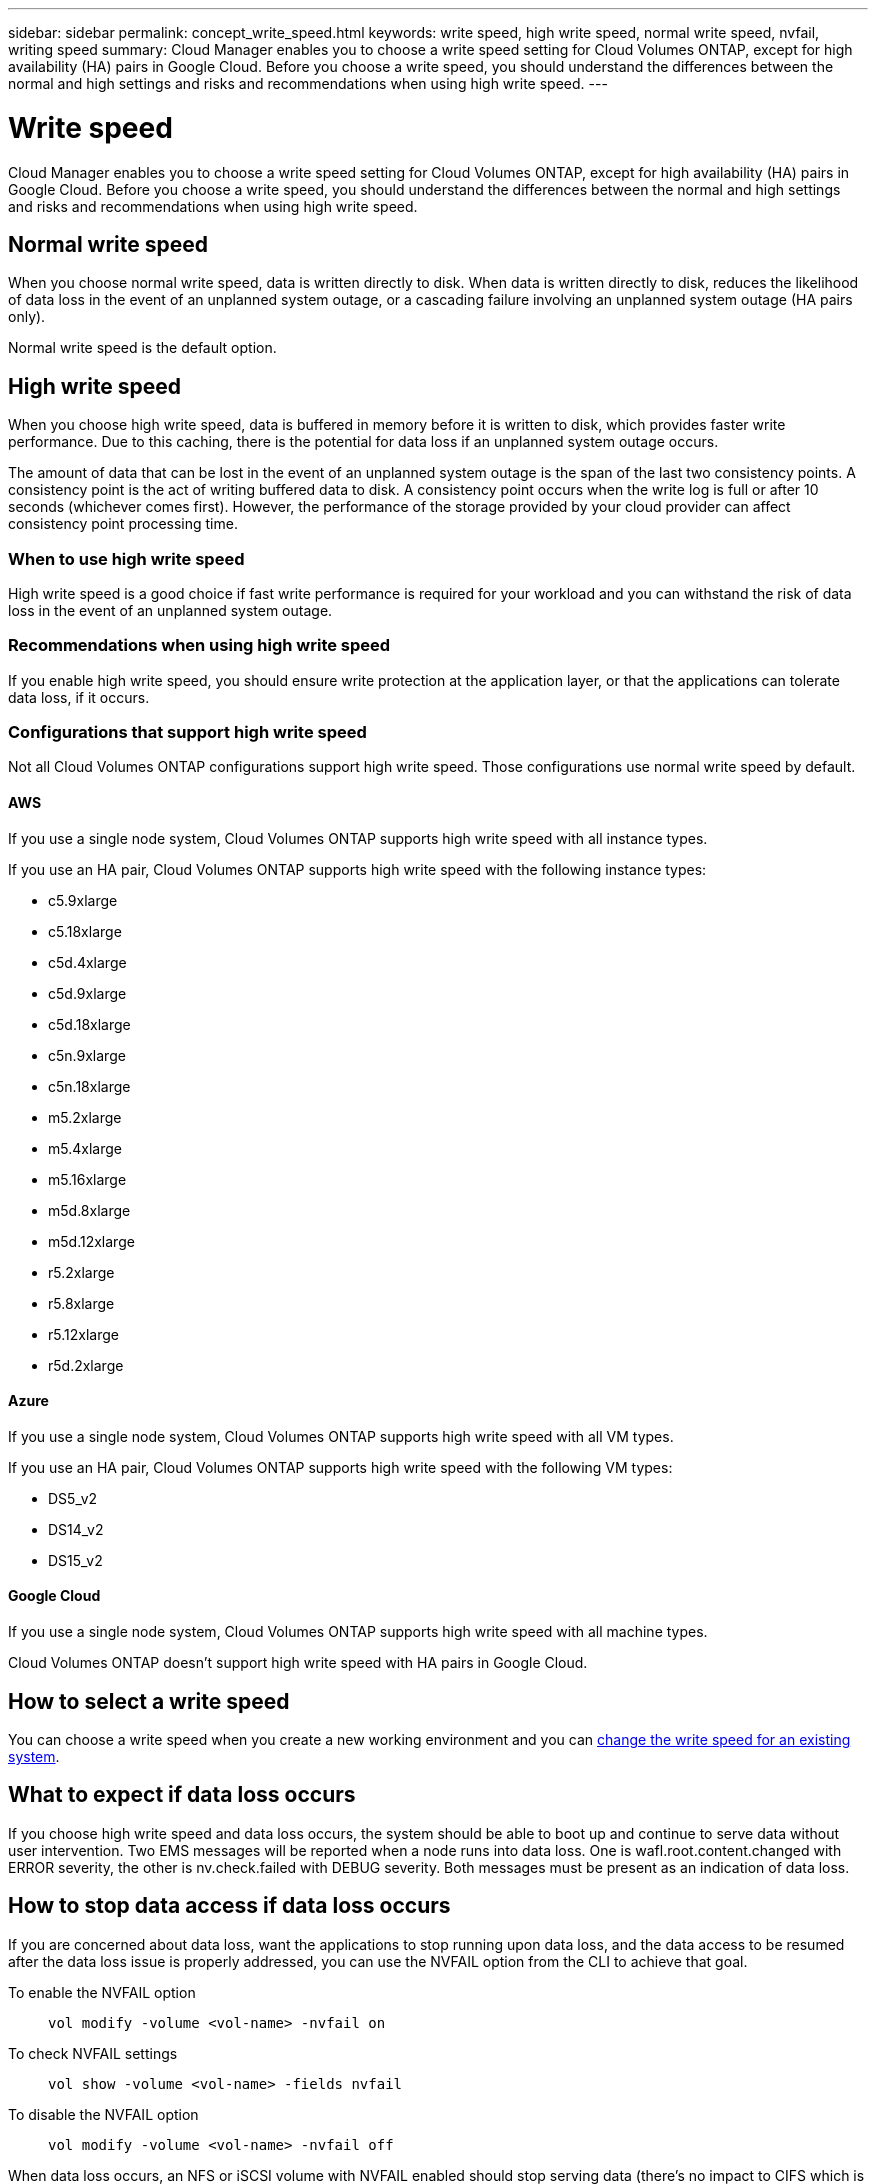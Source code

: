 ---
sidebar: sidebar
permalink: concept_write_speed.html
keywords: write speed, high write speed, normal write speed, nvfail, writing speed
summary: Cloud Manager enables you to choose a write speed setting for Cloud Volumes ONTAP, except for high availability (HA) pairs in Google Cloud. Before you choose a write speed, you should understand the differences between the normal and high settings and risks and recommendations when using high write speed.
---

= Write speed
:hardbreaks:
:nofooter:
:icons: font
:linkattrs:
:imagesdir: ./media/

[.lead]
Cloud Manager enables you to choose a write speed setting for Cloud Volumes ONTAP, except for high availability (HA) pairs in Google Cloud. Before you choose a write speed, you should understand the differences between the normal and high settings and risks and recommendations when using high write speed.

== Normal write speed

When you choose normal write speed, data is written directly to disk. When data is written directly to disk, reduces the likelihood of data loss in the event of an unplanned system outage, or a cascading failure involving an unplanned system outage (HA pairs only).

Normal write speed is the default option.

== High write speed

When you choose high write speed, data is buffered in memory before it is written to disk, which provides faster write performance. Due to this caching, there is the potential for data loss if an unplanned system outage occurs.

The amount of data that can be lost in the event of an unplanned system outage is the span of the last two consistency points. A consistency point is the act of writing buffered data to disk. A consistency point occurs when the write log is full or after 10 seconds (whichever comes first). However, the performance of the storage provided by your cloud provider can affect consistency point processing time.

=== When to use high write speed

High write speed is a good choice if fast write performance is required for your workload and you can withstand the risk of data loss in the event of an unplanned system outage.

=== Recommendations when using high write speed

If you enable high write speed, you should ensure write protection at the application layer, or that the applications can tolerate data loss, if it occurs.

=== Configurations that support high write speed

Not all Cloud Volumes ONTAP configurations support high write speed. Those configurations use normal write speed by default.

==== AWS

If you use a single node system, Cloud Volumes ONTAP supports high write speed with all instance types.

If you use an HA pair, Cloud Volumes ONTAP supports high write speed with the following instance types:

* c5.9xlarge
* c5.18xlarge
* c5d.4xlarge
* c5d.9xlarge
* c5d.18xlarge
* c5n.9xlarge
* c5n.18xlarge
* m5.2xlarge
* m5.4xlarge
* m5.16xlarge
* m5d.8xlarge
* m5d.12xlarge
* r5.2xlarge
* r5.8xlarge
* r5.12xlarge
* r5d.2xlarge

==== Azure

If you use a single node system, Cloud Volumes ONTAP supports high write speed with all VM types.

If you use an HA pair, Cloud Volumes ONTAP supports high write speed with the following VM types:

* DS5_v2
* DS14_v2
* DS15_v2

==== Google Cloud

If you use a single node system, Cloud Volumes ONTAP supports high write speed with all machine types.

Cloud Volumes ONTAP doesn’t support high write speed with HA pairs in Google Cloud.

== How to select a write speed

You can choose a write speed when you create a new working environment and you can link:task_modifying_ontap_cloud.html#changing-write-speed-to-normal-or-high.html[change the write speed for an existing system].

== What to expect if data loss occurs

If you choose high write speed and data loss occurs, the system should be able to boot up and continue to serve data without user intervention. Two EMS messages will be reported when a node runs into data loss. One is wafl.root.content.changed with ERROR severity, the other is nv.check.failed with DEBUG severity. Both messages must be present as an indication of data loss.

== How to stop data access if data loss occurs

If you are concerned about data loss, want the applications to stop running upon data loss, and the data access to be resumed after the data loss issue is properly addressed, you can use the NVFAIL option from the CLI to achieve that goal.

To enable the NVFAIL option::
`vol modify -volume <vol-name> -nvfail on`

To check NVFAIL settings::
`vol show -volume <vol-name> -fields nvfail`

To disable the NVFAIL option::
`vol modify -volume <vol-name> -nvfail off`

When data loss occurs, an NFS or iSCSI volume with NVFAIL enabled should stop serving data (there's no impact to CIFS which is a stateless protocol). For more details, refer to https://docs.netapp.com/ontap-9/topic/com.netapp.doc.dot-mcc-mgmt-dr/GUID-40D04B8A-01F7-4E87-8161-E30BD80F5B7F.html[How NVFAIL impacts access to NFS volumes or LUNs^].

To check the NVFAIL state::
`vol show -fields in-nvfailed-state`

After the data loss issue is properly addressed, you can clear the NVFAIL state and the volume will be available for data access.

To clear the NVFAIL state::
`vol modify -volume <vol-name> -in-nvfailed-state false`
